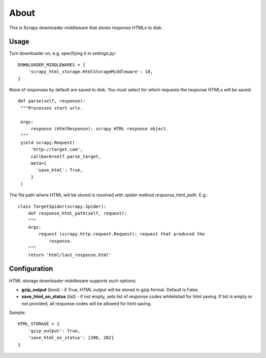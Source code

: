 =====
About
=====

.. image:: https://travis-ci.org/povilasb/scrapy-html-storage.svg?branch=master
.. image:: https://coveralls.io/repos/github/povilasb/scrapy-html-storage/badge.svg?branch=master :target: https://coveralls.io/github/povilasb/scrapy-html-storage?branch=master

This is Scrapy downloader middleware that stores response HTMLs to disk.

Usage
=====

Turn downloader on, e.g. specifying it in `settings.py`::

    DOWNLOADER_MIDDLEWARES = {
        'scrapy_html_storage.HtmlStorageMiddleware': 10,
    }

None of responses by default are saved to disk.
You must select for which requests the response HTMLs will be saved::

       def parse(self, response):
        """Processes start urls.

        Args:
            response (HtmlResponse): scrapy HTML response object.
        """
        yield scrapy.Request(
            'http://target.com',
            callback=self.parse_target,
            meta={
              'save_html': True,
            }
        )

The file path where HTML will be stored is resolved with spider method
`response_html_path`. E.g.::

    class TargetSpider(scrapy.Spider):
        def response_html_path(self, request):
        """
        Args:
            request (scrapy.http.request.Request): request that produced the
                response.
        """
        return 'html/last_response.html'

Configuration
=============

HTML storage downloader middleware supports such options:

* **gzip_output** (bool) - if True, HTML output will be stored in gzip format.
  Default is False.
* **save_html_on_status** (list) - if not empty, sets list of response codes
  whitelisted for html saving. If list is empty or not provided, all response
  codes will be allowed for html saving.

Sample::

    HTML_STORAGE = {
        'gzip_output': True,
        'save_html_on_status': [200, 202]
    }
